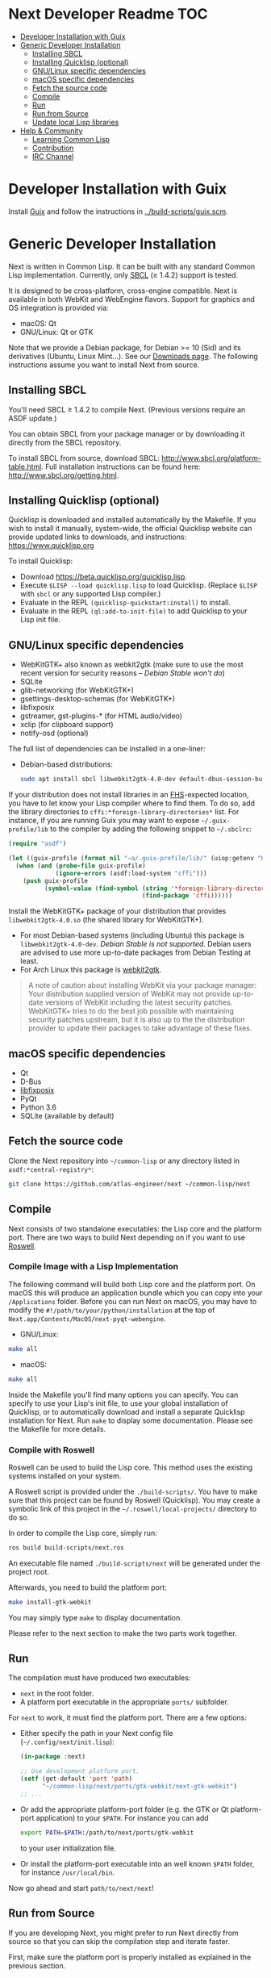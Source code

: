 * Next Developer Readme                                                 :TOC:
- [[#developer-installation-with-guix][Developer Installation with Guix]]
- [[#generic-developer-installation][Generic Developer Installation]]
  - [[#installing-sbcl][Installing SBCL]]
  - [[#installing-quicklisp-optional][Installing Quicklisp (optional)]]
  - [[#gnulinux-specific-dependencies][GNU/Linux specific dependencies]]
  - [[#macos-specific-dependencies][macOS specific dependencies]]
  - [[#fetch-the-source-code][Fetch the source code]]
  - [[#compile][Compile]]
  - [[#run][Run]]
  - [[#run-from-source][Run from Source]]
  - [[#update-local-lisp-libraries][Update local Lisp libraries]]
- [[#help--community][Help & Community]]
  - [[#learning-common-lisp][Learning Common Lisp]]
  - [[#contribution][Contribution]]
  - [[#irc-channel][IRC Channel]]

* Developer Installation with Guix
Install [[https://guix.gnu.org][Guix]] and follow the instructions in [[../build-scripts/guix.scm]].

* Generic Developer Installation
Next is written in Common Lisp. It can be built with any standard
Common Lisp implementation. Currently, only [[http://www.sbcl.org/][SBCL]] (≥ 1.4.2) support is tested.

It is designed to be cross-platform, cross-engine compatible. Next is
available in both WebKit and WebEngine flavors. Support for graphics
and OS integration is provided via:

+ macOS: Qt
+ GNU/Linux: Qt or GTK

Note that we provide a Debian package,  for Debian >= 10 (Sid) and its
derivatives  (Ubuntu,  Linux  Mint…).  See  our  [[https://next.atlas.engineer/download][Downloads  page]].  The
following instructions assume you want to install Next from source.

** Installing SBCL

You'll need SBCL ≥ 1.4.2 to compile Next.  (Previous versions require an ASDF update.)

You can obtain SBCL from your package manager or by downloading it
directly from the SBCL repository.

To install SBCL from source, download SBCL:
[[http://www.sbcl.org/platform-table.html]]. Full installation
instructions can be found here: [[http://www.sbcl.org/getting.html]].

** Installing Quicklisp (optional)
Quicklisp is downloaded and installed automatically by the
Makefile. If you wish to install it manually, system-wide, the
official Quicklisp website can provide updated links to downloads, and
instructions: https://www.quicklisp.org

To install Quicklisp:
- Download https://beta.quicklisp.org/quicklisp.lisp.
- Execute ~$LISP --load quicklisp.lisp~ to load Quicklisp. (Replace =$LISP= with
  =sbcl= or any supported Lisp compiler.)
- Evaluate in the REPL ~(quicklisp-quickstart:install)~ to install.
- Evaluate in the REPL ~(ql:add-to-init-file)~ to add Quicklisp to your Lisp init file.

** GNU/Linux specific dependencies

- WebKitGTK+ also known as webkit2gtk (make sure to use the most
  recent version for security reasons -- /Debian Stable won't do/)
- SQLite
- glib-networking (for WebKitGTK+)
- gsettings-desktop-schemas (for WebKitGTK+)
- libfixposix
- gstreamer, gst-plugins-* (for HTML audio/video)
- xclip (for clipboard support)
- notify-osd (optional)

The full list of dependencies can be installed in a one-liner:

- Debian-based distributions:
  #+begin_src sh
  sudo apt install sbcl libwebkit2gtk-4.0-dev default-dbus-session-bus glib-networking sqlite gsettings-desktop-schemas libfixposix-dev libgstreamer1.0-0 gir1.2-gst-plugins-base-1.0 xclip notify-osd
  #+end_src

If your distribution does not install libraries in an [[https://en.wikipedia.org/wiki/Filesystem_Hierarchy_Standard][FHS]]-expected location, you
have to let know your Lisp compiler where to find them.  To do so, add the
library directories to ~cffi:*foreign-library-directories*~ list.  For instance,
if you are running Guix you may want to expose =~/.guix-profile/lib= to the
compiler by adding the following snippet to =~/.sbclrc=:

#+begin_src lisp
(require "asdf")

(let ((guix-profile (format nil "~a/.guix-profile/lib/" (uiop:getenv "HOME"))))
  (when (and (probe-file guix-profile)
             (ignore-errors (asdf:load-system "cffi")))
    (push guix-profile
          (symbol-value (find-symbol (string '*foreign-library-directories*)
                                     (find-package 'cffi))))))
#+end_src

Install the WebKitGTK+ package of your distribution that provides
~libwebkit2gtk-4.0.so~ (the shared library for WebKitGTK+).

- For most Debian-based systems (including Ubuntu) this package is
  ~libwebkit2gtk-4.0-dev~.  /Debian Stable is not supported/.  Debian users are
  advised to use more up-to-date packages from Debian Testing at least.
- For Arch Linux this package is [[https://www.archlinux.org/packages/extra/x86_64/webkit2gtk/][webkit2gtk]].

#+begin_quote
A note of caution about installing WebKit via your package
manager: Your distribution supplied version of WebKit may not provide
up-to-date versions of WebKit including the latest security
patches. WebKitGTK+ tries to do the best job possible with maintaining
security patches upstream, but it is also up to the the
distribution provider to update their packages to take advantage of
these fixes.
#+end_quote

** macOS specific dependencies
+ Qt
+ D-Bus
+ [[https://github.com/sionescu/libfixposix][libfixposix]]
+ PyQt
+ Python 3.6
+ SQLite (available by default)

** Fetch the source code
Clone the Next repository into =~/common-lisp= or any directory listed in
~asdf:*central-registry*~:

#+begin_src sh
git clone https://github.com/atlas-engineer/next ~/common-lisp/next
#+end_src

** Compile
Next consists of two standalone executables: the Lisp core and the
platform port. There are two ways to build Next depending on if
you want to use [[https://github.com/roswell/roswell][Roswell]].

*** Compile Image with a Lisp Implementation

The following command will build both Lisp core and the platform
port. On macOS this will produce an application bundle which you can
copy into your =/Applications= folder. Before you can run Next on
macOS, you may have to modify the
=#!/path/to/your/python/installation= at the top of
=Next.app/Contents/MacOS/next-pyqt-webengine=.

- GNU/Linux:
#+BEGIN_SRC sh
make all
#+END_SRC

- macOS:
#+BEGIN_SRC sh
make all
#+END_SRC

Inside the Makefile you'll find many options you can specify. You can
specify to use your Lisp's init file, to use your global installation
of Quicklisp, or to automatically download and install a separate
Quicklisp installation for Next. Run ~make~ to display some
documentation. Please see the Makefile for more details.

*** Compile with Roswell

Roswell can be used to build the Lisp core. This method uses the existing
systems installed on your system.

A Roswell script is provided under the =./build-scripts/=. You have to make sure
that this project can be found by Roswell (Quicklisp). You may create a
symbolic link of this project in the =~/.roswell/local-projects/= directory to
do so.

In order to compile the Lisp core, simply run:

#+BEGIN_SRC sh
ros build build-scripts/next.ros
#+END_SRC

An executable file named =./build-scripts/next= will be generated under the project root.

Afterwards, you need to build the platform port:

#+BEGIN_SRC sh
make install-gtk-webkit
#+END_SRC

You may simply type =make= to display documentation.

Please refer to the next section to make the two parts work together.

** Run

The compilation must have produced two executables:

- =next= in the root folder.
- A platform port executable in the appropriate =ports/= subfolder.

For =next= to work, it must find the platform port.  There are a few options:

- Either specify the path in your Next config file (=~/.config/next/init.lisp=):
  #+BEGIN_SRC lisp
(in-package :next)

;; Use development platform port.
(setf (get-default 'port 'path)
      "~/common-lisp/next/ports/gtk-webkit/next-gtk-webkit")
;; ...
  #+END_SRC

- Or add the appropriate platform-port folder (e.g. the GTK or Qt
  platform-port application) to your =$PATH=. For instance you can add
  #+BEGIN_SRC sh
  export PATH=$PATH:/path/to/next/ports/gtk-webkit
  #+END_SRC
  to your user initialization file.

- Or install the platform-port executable into an well known =$PATH= folder, for
  instance =/usr/local/bin=.

Now go ahead and start =path/to/next/next=!

** Run from Source

If you are developing Next, you might prefer to run Next directly from
source so that you can skip the compilation step and iterate faster.

First, make sure the platform port is properly installed as explained in the
previous section.

Second, make sure that Quicklisp is set up as explained in the Quicklisp section.

Then in a shell execute the following:

1. ~$LISP~ to create a new Lisp REPL (replace ~$LISP~ with ~sbcl~ or any
   supported Common Lisp compiler).
2. Execute ~(ql:quickload "trivial-features")~.
3. Execute ~(require :asdf)~ if ASDF is not already loaded.
4. Execute ~(asdf:load-asd "/full/path/to/next.asd")~ to load the Next
   system definition (you can not use relative pathnames).
5. Execute ~(ql:quickload :next)~ to load the Next system into your
   Lisp image.
6. Make sure the platform port can be found by Next, as described
   in the previous section.
7. Execute ~(next:start)~ to open your first Next window.

The above process is a bit cumbersome and you'll probably want a more
comfortable workflow from within your favourite editor.  For instance, with
Emacs and SLIME the process boils down to:

1. =M-x slime RET=
2. =,load-system RET next RET=
3. =(next:start) RET=

See the [[https://lispcookbook.github.io/cl-cookbook/editor-support.html][Common Lisp Cookbook]] for a list of options for various editors.

** Update local Lisp libraries

If you use Quicklisp for Common Lisp library management outside the context of
Next, you may want to reuse your local distribution to build Next.

To do so, invoke =make= with the following option:

#+begin_src sh
make NEXT_INTERNAL_QUICKLISP=false ...
#+end_src

In this case, you'll have to make sure the Quicklisp distribution is up-to-date
or else future versions of Next might fail to build.  In a REPL:

#+begin_src lisp
(ql:update-dist "quicklisp")
#+end_src

If you use the internal Quicklisp distribution (i.e. with the default
=NEXT_INTERNAL_QUICKLISP=true=), the distribution is updated automatically for
you.

* Help & Community
There are several ways to ask for help from the community. The first
and easiest one is to simply open up an issue with whatever problem
you have. Feel free to open issues for any task, suggestion or
conversation you wish to have.

** Learning Common Lisp

There are a couple of resources out there to learn Common Lisp.

- The [[https://lispcookbook.github.io/cl-cookbook/][Common Lisp Cookbook]] is a modern, community maintained resource covering
  many aspects of Common Lisp programming and beyond, from editor setup to
  style.  The front page lists many other resources for learning, such as books
  (some available for free) and other web sites.  If you already know another
  Lisp/Scheme, the cookbook can serve as a good crash course.

- [[http://www.gigamonkeys.com/book/][Practical Common Lisp]] is a popular book available for free.  It assumes you
  already know programming.  It gives a good coverage of the "core" of the
  language and goes to the point.

** Contribution
To contribute, please find a task within [[file:CHANGELOG.org][CHANGELOG.org]] document that has a TASK
label affixed. Upon finding a task that you'd like to work on,
ideally, ensure that it is not already being worked on.

After you have found a TASK item that is available:

- make a fork of the repository,
- add your changes,
- make a pull request.

** IRC Channel
You can find Next on Freenode IRC at =#next-browser=.
